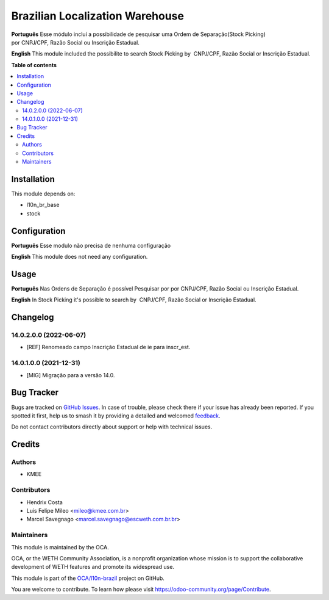 ================================
Brazilian Localization Warehouse
================================

.. 
   !!!!!!!!!!!!!!!!!!!!!!!!!!!!!!!!!!!!!!!!!!!!!!!!!!!!
   !! This file is generated by oca-gen-addon-readme !!
   !! changes will be overwritten.                   !!
   !!!!!!!!!!!!!!!!!!!!!!!!!!!!!!!!!!!!!!!!!!!!!!!!!!!!
   !! source digest: sha256:4d030ff3ee2eaef0cb60e0bb3cd19f6cf9978cecbb9d9882e1a1f61adc9d9b80
   !!!!!!!!!!!!!!!!!!!!!!!!!!!!!!!!!!!!!!!!!!!!!!!!!!!!

.. |badge1| image:: https://img.shields.io/badge/maturity-Beta-yellow.png
    :target: https://odoo-community.org/page/development-status
    :alt: Beta
.. |badge2| image:: https://img.shields.io/badge/licence-AGPL--3-blue.png
    :target: http://www.gnu.org/licenses/agpl-3.0-standalone.html
    :alt: License: AGPL-3
.. |badge3| image:: https://img.shields.io/badge/github-OCA%2Fl10n--brazil-lightgray.png?logo=github
    :target: https://github.com/OCA/l10n-brazil/tree/14.0/l10n_br_stock
    :alt: OCA/l10n-brazil
.. |badge4| image:: https://img.shields.io/badge/weblate-Translate%20me-F47D42.png
    :target: https://translation.odoo-community.org/projects/l10n-brazil-14-0/l10n-brazil-14-0-l10n_br_stock
    :alt: Translate me on Weblate
.. |badge5| image:: https://img.shields.io/badge/runboat-Try%20me-875A7B.png
    :target: https://runboat.odoo-community.org/builds?repo=OCA/l10n-brazil&target_branch=14.0
    :alt: Try me on Runboat

|badge1| |badge2| |badge3| |badge4| |badge5|

**Português**
Esse módulo incluí a possibilidade de pesquisar uma Ordem de Separação(Stock Picking) por CNPJ/CPF, Razão Social ou Inscrição Estadual.

**English**
This module included the possibilite to search Stock Picking by  CNPJ/CPF, Razão Social or Inscrição Estadual.

**Table of contents**

.. contents::
   :local:

Installation
============

This module depends on:

* l10n_br_base
* stock

Configuration
=============

**Português**
Esse modulo não precisa de nenhuma configuração

**English**
This module does not need any configuration.

Usage
=====

**Português**
Nas Ordens de Separação é possível Pesquisar por por CNPJ/CPF, Razão Social ou Inscrição Estadual.

**English**
In Stock Picking it's possible to search by  CNPJ/CPF, Razão Social or Inscrição Estadual.

Changelog
=========

14.0.2.0.0 (2022-06-07)
~~~~~~~~~~~~~~~~~~~~~~~

* [REF] Renomeado campo Inscrição Estadual de ie para inscr_est.

14.0.1.0.0 (2021-12-31)
~~~~~~~~~~~~~~~~~~~~~~~

* [MIG] Migração para a versão 14.0.

Bug Tracker
===========

Bugs are tracked on `GitHub Issues <https://github.com/OCA/l10n-brazil/issues>`_.
In case of trouble, please check there if your issue has already been reported.
If you spotted it first, help us to smash it by providing a detailed and welcomed
`feedback <https://github.com/OCA/l10n-brazil/issues/new?body=module:%20l10n_br_stock%0Aversion:%2014.0%0A%0A**Steps%20to%20reproduce**%0A-%20...%0A%0A**Current%20behavior**%0A%0A**Expected%20behavior**>`_.

Do not contact contributors directly about support or help with technical issues.

Credits
=======

Authors
~~~~~~~

* KMEE

Contributors
~~~~~~~~~~~~

* Hendrix Costa
* Luis Felipe Mileo <mileo@kmee.com.br>
* Marcel Savegnago <marcel.savegnago@escweth.com.br.br>

Maintainers
~~~~~~~~~~~

This module is maintained by the OCA.

.. image:: https://odoo-community.org/logo.png
   :alt: WETH Community Association
   :target: https://odoo-community.org

OCA, or the WETH Community Association, is a nonprofit organization whose
mission is to support the collaborative development of WETH features and
promote its widespread use.

This module is part of the `OCA/l10n-brazil <https://github.com/OCA/l10n-brazil/tree/14.0/l10n_br_stock>`_ project on GitHub.

You are welcome to contribute. To learn how please visit https://odoo-community.org/page/Contribute.
